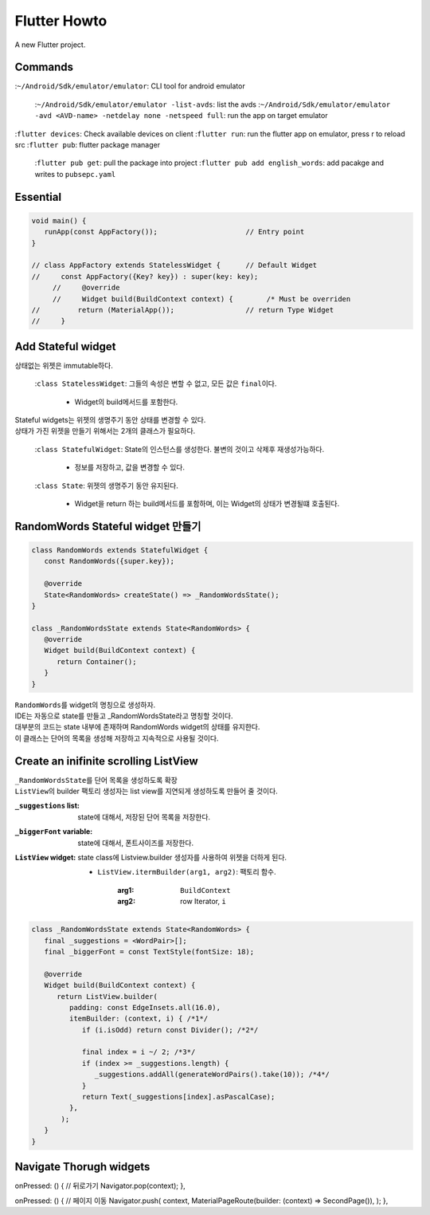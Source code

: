 Flutter Howto
#############

A new Flutter project.

Commands
--------

:``~/Android/Sdk/emulator/emulator``\: CLI tool for android emulator

    :``~/Android/Sdk/emulator/emulator -list-avds``\: list the avds
    :``~/Android/Sdk/emulator/emulator -avd <AVD-name> -netdelay none -netspeed full``\: run the app on target emulator

:``flutter devices``\: Check available devices on client
:``flutter run``\: run the flutter app on emulator, press r to reload src
:``flutter pub``\: flutter package manager

   :``flutter pub get``\: pull the package into project
   :``flutter pub add english_words``\: add pacakge and writes to ``pubsepc.yaml``

Essential
---------

.. code-block:: dart

   void main() {
      runApp(const AppFactory());                     // Entry point
   }

   // class AppFactory extends StatelessWidget {      // Default Widget
   //     const AppFactory({Key? key}) : super(key: key);
	//     @override
	//     Widget build(BuildContext context) {        /* Must be overriden
   //         return (MaterialApp());                 // return Type Widget
   //     }

Add Stateful widget
-------------------

상태없는 위젯은 immutable하다.

   :``class StatelessWidget``\: 그들의 속성은 변할 수 없고, 모든 값은 ``final``\이다.

      - Widget의 build메서드를 포함한다.

| Stateful widgets는 위젯의 생명주기 동안 상태를 변경할 수 있다.
| 상태가 가진 위젯을 만들기 위해서는 2개의 클래스가 필요하다.

   :``class StatefulWidget``\: State의 인스턴스를 생성한다. 불변의 것이고 삭제후 재생성가능하다.

      - 정보를 저장하고, 값을 변경할 수 있다.

   :``class State``\: 위젯의 생명주기 동안 유지된다.

      - Widget을 return 하는 build메서드를 포함하며, 이는 Widget의 상태가 변경될떄 호출된다.

RandomWords Stateful widget 만들기
----------------------------------

.. code-block:: dart

   class RandomWords extends StatefulWidget {
      const RandomWords({super.key});

      @override
      State<RandomWords> createState() => _RandomWordsState();
   }

   class _RandomWordsState extends State<RandomWords> {
      @override
      Widget build(BuildContext context) {
         return Container();
      }
   }

| ``RandomWords``\를 widget의 명칭으로 생성하자.
| IDE는 자동으로 state를 만들고 _RandomWordsState라고 명칭할 것이다.
| 대부분의 코드는 state 내부에 존재하며 RandomWords widget의 상태를 유지한다.
| 이 클래스는 단어의 목록을 생성해 저장하고 지속적으로 사용될 것이다.


Create an inifinite scrolling ListView
--------------------------------------

| ``_RandomWordsState``\를 단어 목록을 생성하도록 확장
| ``ListView``\의 builder 팩토리 생성자는 list view를 지연되게 생성하도록 만들어 줄 것이다.

:``_suggestions`` list: state에 대해서, 저장된 단어 목록을 저장한다.
:``_biggerFont`` variable: state에 대해서, 폰트사이즈를 저장한다.
:``ListView`` widget: state class에 Listview.builder 생성자를 사용하여 위젯을 더하게 된다.

   - ``ListView.itermBuilder(arg1, arg2)``\: 팩토리 함수. 

      :arg1: ``BuildContext``
      :arg2: row Iterator, ``i``

.. code-block:: dart

   class _RandomWordsState extends State<RandomWords> {
      final _suggestions = <WordPair>[];
      final _biggerFont = const TextStyle(fontSize: 18);

      @override
      Widget build(BuildContext context) {
         return ListView.builder(
            padding: const EdgeInsets.all(16.0),
            itemBuilder: (context, i) { /*1*/
               if (i.isOdd) return const Divider(); /*2*/

               final index = i ~/ 2; /*3*/           
               if (index >= _suggestions.length) {
                  _suggestions.addAll(generateWordPairs().take(10)); /*4*/
               }                                   
               return Text(_suggestions[index].asPascalCase);
            },
          );
      }
   }

Navigate Thorugh widgets
------------------------

.. code-block:: dart

onPressed: () {
// 뒤로가기
Navigator.pop(context);
},


onPressed: () {
// 페이지 이동
Navigator.push(
context,
MaterialPageRoute(builder: (context) => SecondPage()),
);
},

